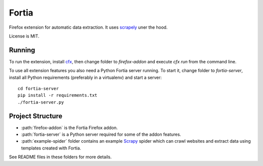 Fortia
======

Firefox extension for automatic data extraction.
It uses scrapely_ uner the hood.

License is MIT.

Running
-------

To run the extension, install cfx_, then change folder to
`firefox-addon` and execute `cfx run` from the command line.

.. _scrapely: https://github.com/scrapy/scrapely
.. _cfx: https://developer.mozilla.org/en-US/Add-ons/SDK/Tutorials/Installation

To use all extension features you also need a Python Fortia server running.
To start it, change folder to `fortia-server`, install all Python requirements
(preferably in a virtualenv) and start a server::

    cd fortia-server
    pip install -r requirements.txt
    ./fortia-server.py

Project Structure
-----------------

* :path:`firefox-addon` is the Fortia Firefox addon.
* :path:`fortia-server` is a Python server required for some of the
  addon features.
* :path:`example-spider` folder contains an example Scrapy_ spider
  which can crawl websites and extract data using templates created with
  Fortia.

See README files in these folders for more details.

.. _Scrapy: http://scrapy.org/

